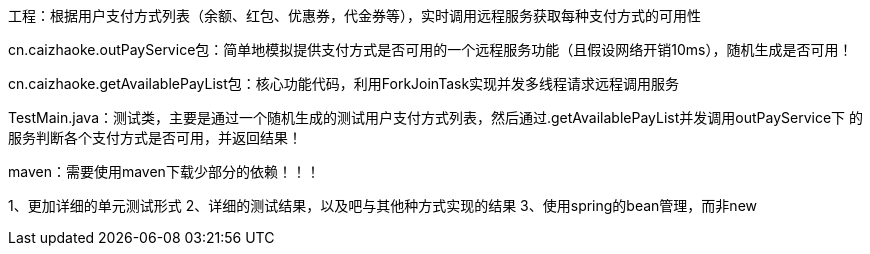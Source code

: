 工程：根据用户支付方式列表（余额、红包、优惠券，代金券等），实时调用远程服务获取每种支付方式的可用性

cn.caizhaoke.outPayService包：简单地模拟提供支付方式是否可用的一个远程服务功能（且假设网络开销10ms），随机生成是否可用！
//时间充裕的话，该包应该独立写成一个小服务被http/rpc请求最好不过了（代码已传到github上，后续继续晚上该作业！）

cn.caizhaoke.getAvailablePayList包：核心功能代码，利用ForkJoinTask实现并发多线程请求远程调用服务

TestMain.java：测试类，主要是通过一个随机生成的测试用户支付方式列表，然后通过.getAvailablePayList并发调用outPayService下
的服务判断各个支付方式是否可用，并返回结果！

maven：需要使用maven下载少部分的依赖！！！

//TODO: 时间上待继续完善
1、更加详细的单元测试形式
2、详细的测试结果，以及吧与其他种方式实现的结果
3、使用spring的bean管理，而非new